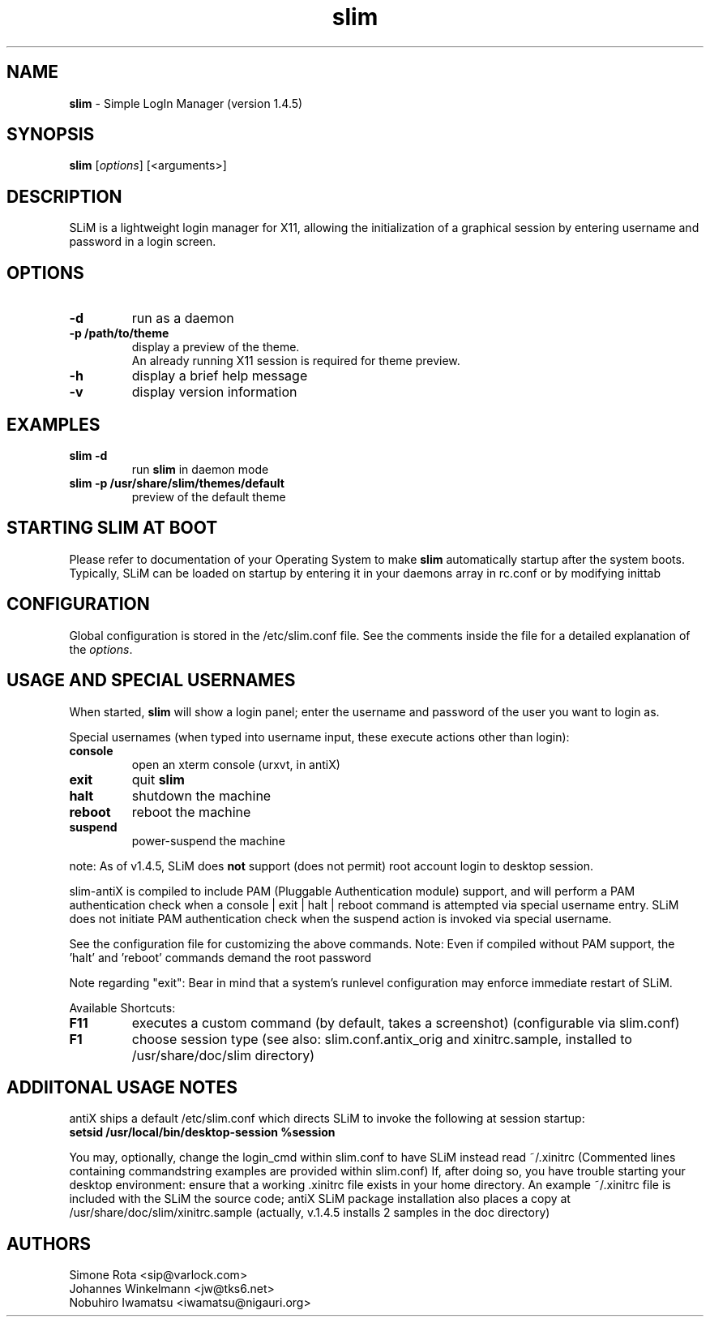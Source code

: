 .TH slim 1 "April 30, 2019" "" ""
.SH NAME
\fBslim \fP- Simple LogIn Manager (version 1.4.5)
\fB
.SH SYNOPSIS
.nf
.fam C
\fBslim\fP [\fIoptions\fP] [<arguments>]
.fam T
.fi
.SH DESCRIPTION
SLiM is a lightweight login manager for X11, allowing the initialization
of a graphical session by entering username and password in a login screen.
.SH OPTIONS
.TP
.B
\fB-d\fP
run as a daemon
.TP
.B
\fB-p\fP /path/to/theme
display a preview of the theme.
.br
An already running X11 session is required for theme preview.
.TP
.B
\fB-h\fP
display a brief help message
.TP
.B
\fB-v\fP
display version information
.SH EXAMPLES
.TP
.B
\fBslim\fP \fB-d\fP
run \fBslim\fP in daemon mode
.TP
.B
\fBslim\fP \fB-p\fP /usr/share/\fBslim\fP/themes/default
preview of the default theme
.SH STARTING SLIM AT BOOT
Please refer to documentation of your Operating System to make \fBslim\fP
automatically startup after the system boots. Typically, SLiM can be loaded
on startup by entering it in your daemons array in rc.conf or by modifying inittab
.SH CONFIGURATION
Global configuration is stored in the /etc/slim.conf file. See the comments
inside the file for a detailed explanation of the \fIoptions\fP.
.SH USAGE AND SPECIAL USERNAMES
When started, \fBslim\fP will show a login panel; enter the username and
password of the user you want to login as.
.PP
Special usernames (when typed into username input, these execute actions other than login):
.TP
.B
console
open an xterm console (urxvt, in antiX)
.TP
.B
exit
quit \fBslim\fP
.TP
.B
halt
shutdown the machine
.TP
.B
reboot
reboot the machine
.TP
.B
suspend
power-suspend the machine
.PP
note: As of v1.4.5, SLiM does \fBnot\fP support (does not permit) root account login to desktop session.
.PP
slim-antiX is compiled to include PAM (Pluggable Authentication module) support, and
will perform a PAM authentication check when a console | exit | halt | reboot command
is attempted via special username entry. SLiM does not initiate PAM authentication check
when the suspend action is invoked via special username.
.PP
See the configuration file for customizing the above commands.
Note: Even if compiled without PAM support, the 'halt' and 'reboot' commands demand the root password
.PP
Note regarding "exit": Bear in mind that a system's runlevel configuration may
enforce immediate restart of SLiM.
.PP
Available Shortcuts:
.TP
.B
F11
executes a custom command (by default, takes a screenshot) (configurable via slim.conf)
.TP
.B
F1
choose session type (see also: slim.conf.antix_orig and xinitrc.sample,
installed to /usr/share/doc/slim directory)
.PP
.SH ADDIITONAL USAGE NOTES
antiX ships a default /etc/slim.conf which directs SLiM to invoke the following at session startup:
.br
\fBsetsid /usr/local/bin/desktop-session %session\fP
.PP
You may, optionally, change the login_cmd within slim.conf to have SLiM instead read ~/.xinitrc
(Commented lines containing commandstring examples are provided within slim.conf)
If, after doing so, you have trouble starting your desktop environment:
.\"
.\"      Understand that your ~/.xinitrc file is executed by default;
.\"
ensure that a working .xinitrc file exists in your home directory. An example ~/.xinitrc
file is included with the SLiM the source code; antiX SLiM package installation also places a copy
at /usr/share/doc/slim/xinitrc.sample (actually, v.1.4.5 installs 2 samples in the doc directory)
.SH AUTHORS
Simone Rota <sip@varlock.com>
.br
Johannes Winkelmann <jw@tks6.net>
.br
Nobuhiro Iwamatsu <iwamatsu@nigauri.org>
